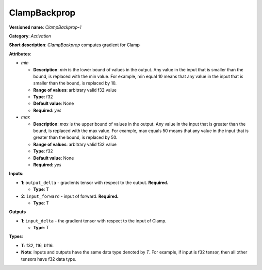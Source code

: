 .. SPDX-FileCopyrightText: 2020-2021 Intel Corporation
..
.. SPDX-License-Identifier: CC-BY-4.0

-------------
ClampBackprop
-------------

**Versioned name**: *ClampBackprop-1*

**Category**: *Activation*

**Short description**: *ClampBackprop* computes gradient for Clamp

**Attributes**:

* *min*

  * **Description**: *min* is the lower bound of values in the output. Any value
    in the input that is smaller than the bound, is replaced with the min value.
    For example, min equal 10 means that any value in the input that is smaller
    than the bound, is replaced by 10.
  * **Range of values**: arbitrary valid f32 value
  * **Type**: f32
  * **Default value**: None
  * **Required**: *yes*

* *max*

  * **Description**: *max* is the upper bound of values in the output. Any value
    in the input that is greater than the bound, is replaced with the max value.
    For example, max equals 50 means that any value in the input that is greater
    than the bound, is replaced by 50.
  * **Range of values**: arbitrary valid f32 value
  * **Type**: f32
  * **Default value**: None
  * **Required**: *yes*

**Inputs**:

* **1**: ``output_delta`` - gradients tensor with respect to the output.
  **Required.**

  * **Type**: T
  
* **2**: ``input_forward`` - input of forward. **Required.**

  * **Type**: T

**Outputs**

* **1**: ``input_delta`` - the gradient tensor with respect to the input of
  Clamp.

  * **Type**: T

**Types**:

* **T**: f32, f16, bf16.
* **Note**: Inputs and outputs have the same data type denoted by *T*. For
  example, if input is f32 tensor, then all other tensors have f32 data type.

